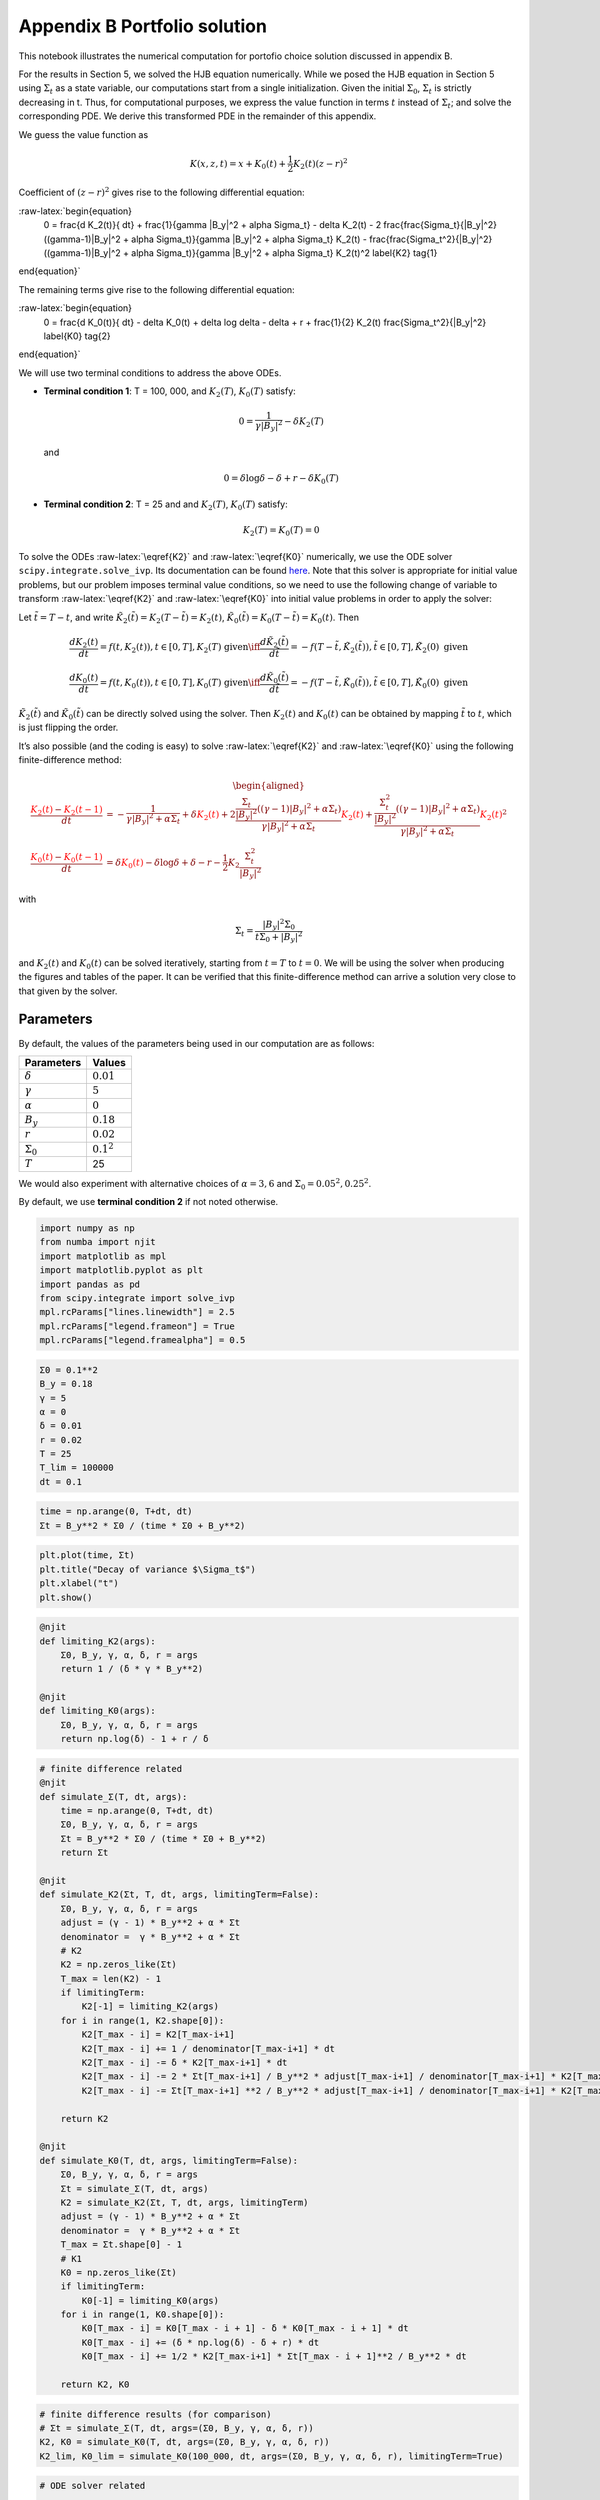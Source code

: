 Appendix B Portfolio solution
=============================

This notebook illustrates the numerical computation for portofio choice
solution discussed in appendix B.

For the results in Section 5, we solved the HJB equation numerically.
While we posed the HJB equation in Section 5 using :math:`\Sigma_t` as a
state variable, our computations start from a single initialization.
Given the initial :math:`\Sigma_0`, :math:`\Sigma_t` is strictly
decreasing in t. Thus, for computational purposes, we express the value
function in terms :math:`t` instead of :math:`\Sigma_t`; and solve the
corresponding PDE. We derive this transformed PDE in the remainder of
this appendix.

We guess the value function as

.. math::


   K(x, z, t) = x + K_0(t) + \frac{1}{2} K_2(t) (z - r)^2

Coefficient of :math:`(z-r)^2` gives rise to the following differential
equation:

:raw-latex:`\begin{equation}
    0 = \frac{d K_2(t)}{ dt} + \frac{1}{\gamma |B_y|^2 + \alpha \Sigma_t} - \delta K_2(t) - 2 \frac{\frac{\Sigma_t}{|B_y|^2} ((\gamma-1)|B_y|^2 + \alpha \Sigma_t)}{\gamma |B_y|^2 + \alpha \Sigma_t} K_2(t) -  \frac{\frac{\Sigma_t^2}{|B_y|^2} ((\gamma-1)|B_y|^2 + \alpha \Sigma_t)}{\gamma |B_y|^2 + \alpha \Sigma_t} K_2(t)^2 \label{K2} \tag{1}
\end{equation}`

The remaining terms give rise to the following differential equation:

:raw-latex:`\begin{equation}
    0 = \frac{d K_0(t)}{ dt}  - \delta K_0(t) + \delta \log \delta - \delta + r + \frac{1}{2} K_2(t) \frac{\Sigma_t^2}{|B_y|^2} \label{K0} \tag{2}
\end{equation}`

We will use two terminal conditions to address the above ODEs.

-  **Terminal condition 1**: T = 100, 000, and :math:`K_2(T)`,
   :math:`K_0(T)` satisfy:

   .. math::  0 = \frac{1}{\gamma |B_y|^2} - \delta K_2(T)

   and

   .. math::  0 = \delta \log \delta - \delta + r - \delta K_0(T)

-  **Terminal condition 2**: T = 25 and and :math:`K_2(T)`,
   :math:`K_0(T)` satisfy:

   .. math::  K_2(T) = K_0 (T) = 0

To solve the ODEs :raw-latex:`\eqref{K2}` and :raw-latex:`\eqref{K0}`
numerically, we use the ODE solver ``scipy.integrate.solve_ivp``. Its
documentation can be found
`here <https://docs.scipy.org/doc/scipy/reference/generated/scipy.integrate.solve_ivp.html>`__.
Note that this solver is appropriate for initial value problems, but our
problem imposes terminal value conditions, so we need to use the
following change of variable to transform :raw-latex:`\eqref{K2}` and
:raw-latex:`\eqref{K0}` into initial value problems in order to apply
the solver:

Let :math:`\tilde{t} = T - t`, and write
:math:`\tilde{K}_2(\tilde{t}) = K_2(T-\tilde{t}) = K_2(t)`,
:math:`\tilde{K}_0(\tilde{t}) = K_0(T-\tilde{t}) = K_0(t)`. Then

.. math::


   \frac{dK_2(t)}{dt} = f(t, K_2(t)), t \in [0,T], K_2(T) \text{ given} \iff \frac{d\tilde{K}_2(\tilde{t})}{d\tilde{t}} = -f(T-\tilde{t}, \tilde{K}_2(\tilde{t})), \tilde{t} \in [0,T], \tilde{K}_2(0) \text{ given}

.. math::


   \frac{dK_0(t)}{dt} = f(t, K_0(t)), t \in [0,T], K_0(T) \text{ given} \iff \frac{d\tilde{K}_0(\tilde{t})}{d\tilde{t}} = -f(T-\tilde{t}, \tilde{K}_0(\tilde{t})), \tilde{t} \in [0,T], \tilde{K}_0(0) \text{ given}

:math:`\tilde{K}_2(\tilde{t})` and :math:`\tilde{K}_0(\tilde{t})` can be
directly solved using the solver. Then :math:`K_2(t)` and :math:`K_0(t)`
can be obtained by mapping :math:`\tilde{t}` to :math:`t`, which is just
flipping the order.

It’s also possible (and the coding is easy) to solve
:raw-latex:`\eqref{K2}` and :raw-latex:`\eqref{K0}` using the following
finite-difference method:

.. math::


   \begin{aligned}
   \frac{ {\color{red}{K_2(t)}} - {\color{red}{K_2(t -1)}} }{ dt} &= -\frac{1}{\gamma |B_y|^2 + \alpha \Sigma_t} + \delta {\color{red}{K_2(t)}} + 2 \frac{\frac{\Sigma_t}{|B_y|^2} ((\gamma-1)|B_y|^2 + \alpha \Sigma_t)}{\gamma |B_y|^2 + \alpha \Sigma_t} {\color{red}{K_2(t)}} +  \frac{\frac{\Sigma_t^2}{|B_y|^2} ((\gamma-1)|B_y|^2 + \alpha \Sigma_t)}{\gamma |B_y|^2 + \alpha \Sigma_t} {\color{red}{K_2(t)}}^2\\
   \frac{{\color{red}{K_0(t)}} - {\color{red}{K_0(t-1)}}}{ dt}  &= \delta {\color{red}{K_0(t)}} - \delta \log \delta + \delta - r - \frac{1}{2} K_2 \frac{\Sigma_t^2}{|B_y|^2}
   \end{aligned}

with

.. math::


   \Sigma_t = \frac{|B_y|^2 \Sigma_0}{t \Sigma_0 + |B_y|^2}

and :math:`K_2(t)` and :math:`K_0(t)` can be solved iteratively,
starting from :math:`t=T` to :math:`t = 0`. We will be using the solver
when producing the figures and tables of the paper. It can be verified
that this finite-difference method can arrive a solution very close to
that given by the solver.

Parameters
----------

By default, the values of the parameters being used in our computation
are as follows:

================ =============
Parameters       Values
================ =============
:math:`\delta`   :math:`0.01`
:math:`\gamma`   :math:`5`
:math:`\alpha`   :math:`0`
:math:`B_y`      :math:`0.18`
:math:`r`        :math:`0.02`
:math:`\Sigma_0` :math:`0.1^2`
:math:`T`        25
================ =============

We would also experiment with alternative choices of
:math:`\alpha = 3,6` and :math:`\Sigma_0 = 0.05^2, 0.25^2`.

By default, we use **terminal condition 2** if not noted otherwise.

.. code:: ipython3

    import numpy as np
    from numba import njit
    import matplotlib as mpl
    import matplotlib.pyplot as plt
    import pandas as pd
    from scipy.integrate import solve_ivp
    mpl.rcParams["lines.linewidth"] = 2.5
    mpl.rcParams["legend.frameon"] = True
    mpl.rcParams["legend.framealpha"] = 0.5

.. code:: ipython3

    Σ0 = 0.1**2
    B_y = 0.18
    γ = 5
    α = 0
    δ = 0.01
    r = 0.02
    T = 25
    T_lim = 100000
    dt = 0.1

.. code:: ipython3

    time = np.arange(0, T+dt, dt)
    Σt = B_y**2 * Σ0 / (time * Σ0 + B_y**2)

.. code:: ipython3

    plt.plot(time, Σt)
    plt.title("Decay of variance $\Sigma_t$")
    plt.xlabel("t")
    plt.show()



.. image:: output_5_0.png


.. code:: ipython3

    @njit
    def limiting_K2(args):
        Σ0, B_y, γ, α, δ, r = args
        return 1 / (δ * γ * B_y**2)
    
    @njit
    def limiting_K0(args):
        Σ0, B_y, γ, α, δ, r = args
        return np.log(δ) - 1 + r / δ

.. code:: ipython3

    # finite difference related
    @njit
    def simulate_Σ(T, dt, args):
        time = np.arange(0, T+dt, dt)
        Σ0, B_y, γ, α, δ, r = args
        Σt = B_y**2 * Σ0 / (time * Σ0 + B_y**2)
        return Σt
    
    @njit
    def simulate_K2(Σt, T, dt, args, limitingTerm=False):
        Σ0, B_y, γ, α, δ, r = args
        adjust = (γ - 1) * B_y**2 + α * Σt
        denominator =  γ * B_y**2 + α * Σt
        # K2
        K2 = np.zeros_like(Σt)
        T_max = len(K2) - 1
        if limitingTerm:
            K2[-1] = limiting_K2(args)
        for i in range(1, K2.shape[0]):
            K2[T_max - i] = K2[T_max-i+1]
            K2[T_max - i] += 1 / denominator[T_max-i+1] * dt
            K2[T_max - i] -= δ * K2[T_max-i+1] * dt
            K2[T_max - i] -= 2 * Σt[T_max-i+1] / B_y**2 * adjust[T_max-i+1] / denominator[T_max-i+1] * K2[T_max-i+1] * dt
            K2[T_max - i] -= Σt[T_max-i+1] **2 / B_y**2 * adjust[T_max-i+1] / denominator[T_max-i+1] * K2[T_max-i+1]**2 * dt
        
        return K2
    
    @njit
    def simulate_K0(T, dt, args, limitingTerm=False):
        Σ0, B_y, γ, α, δ, r = args
        Σt = simulate_Σ(T, dt, args)
        K2 = simulate_K2(Σt, T, dt, args, limitingTerm)
        adjust = (γ - 1) * B_y**2 + α * Σt
        denominator =  γ * B_y**2 + α * Σt
        T_max = Σt.shape[0] - 1
        # K1
        K0 = np.zeros_like(Σt)
        if limitingTerm:
            K0[-1] = limiting_K0(args)
        for i in range(1, K0.shape[0]):
            K0[T_max - i] = K0[T_max - i + 1] - δ * K0[T_max - i + 1] * dt
            K0[T_max - i] += (δ * np.log(δ) - δ + r) * dt
            K0[T_max - i] += 1/2 * K2[T_max-i+1] * Σt[T_max - i + 1]**2 / B_y**2 * dt
            
        return K2, K0

.. code:: ipython3

    # finite difference results (for comparison)
    # Σt = simulate_Σ(T, dt, args=(Σ0, B_y, γ, α, δ, r))
    K2, K0 = simulate_K0(T, dt, args=(Σ0, B_y, γ, α, δ, r))
    K2_lim, K0_lim = simulate_K0(100_000, dt, args=(Σ0, B_y, γ, α, δ, r), limitingTerm=True)

.. code:: ipython3

    # ODE solver related
    
    @njit
    def f_K̃2(t̃, K̃2, *args):
        Σ0, B_y, γ, α, δ, r, T = args
        Σ = B_y**2 * Σ0 / ((T-t̃) * Σ0 + B_y**2)
        RHS = -(-1/(γ*B_y**2 + α*Σ) + δ*K̃2 + \
                           2*K̃2*(Σ/B_y**2 * ((γ-1)*B_y**2 + α*Σ))/(γ*B_y**2 + α*Σ) + \
                           K̃2**2*Σ**2/B_y**2 *  ((γ-1)*B_y**2 + α*Σ)/(γ*B_y**2 + α*Σ))
        return RHS
    
    def f_K̃0(t̃, K̃0, *args):
        Σ0, B_y, γ, α, δ, r, T, K̃2_sol = args
        Σ = B_y**2 * Σ0 / ((T-t̃) * Σ0 + B_y**2)
        RHS = -δ*K̃0 + δ*np.log(δ) - δ + r + 0.5* K̃2_sol.sol(t̃) * Σ**2/B_y**2
        return RHS
    
    def solve_K̃2(T, dt, args, limitingTerm=False):
        Σ0, B_y, γ, α, δ, r = args
        
        time = np.arange(0, T+dt, dt)
        
        args_K̃2 = Σ0, B_y, γ, α, δ, r, T
        if limitingTerm:
            K̃2_sol = solve_ivp(f_K̃2, [0, T], [limiting_K2(args)], args=args_K̃2, t_eval =time, dense_output=True)
        else:
            K̃2_sol = solve_ivp(f_K̃2, [0, T], [0], args=args_K̃2, t_eval =time, dense_output=True)
        
    #     return K̃2_sol.y.flatten()[::-1]
        return K̃2_sol
    
    def solve_K̃0(T, dt, K̃2_sol, args, limitingTerm=False):
        Σ0, B_y, γ, α, δ, r = args
        
        time = np.arange(0, T+dt, dt)
        
        args_K̃0 = Σ0, B_y, γ, α, δ, r, T, K̃2_sol
        if limitingTerm:
            K̃0_sol = solve_ivp(f_K̃0, [0, T], [limiting_K0(args)], args=args_K̃0, t_eval =time, dense_output=True)
        else:
            K̃0_sol = solve_ivp(f_K̃0, [0, T], [0], args=args_K̃0, t_eval =time, dense_output=True)
        
        return K̃0_sol

.. code:: ipython3

    # ODE solver results
    K̃2 = solve_K̃2(T, dt, args=(Σ0, B_y, γ, α, δ, r), limitingTerm=False)
    K̃0 = solve_K̃0(T, dt, K̃2, args=(Σ0, B_y, γ, α, δ, r), limitingTerm=False)
    
    K̃2_lim = solve_K̃2(100000, dt, args=(Σ0, B_y, γ, α, δ, r), limitingTerm=True)
    K̃0_lim = solve_K̃0(100000, dt, K̃2_lim, args=(Σ0, B_y, γ, α, δ, r), limitingTerm=True)

We illustrate the solutions of :math:`K_2` and :math:`K_0` (with default
parameters, both terminal conditions) in the following plot. We also
compare the solution given by finite-difference and by the Scipy ODE
solver.

.. code:: ipython3

    fig, (ax1, ax2) = plt.subplots(1,2, figsize=(16,5))
    ax1.plot(time, K2_lim[:len(time)], label="TC 1, finite-difference")
    ax1.plot(time, K̃2_lim.y.flatten()[::-1][:len(time)], label="TC 1, solver", linestyle = 'dashed')
    ax1.plot(time, K2, label="TC 2, finite-difference")
    ax1.plot(time, K̃2.y.flatten()[::-1], label="TC 2, solver", linestyle = 'dashed')
    ax1.set_xlabel("t")
    ax1.legend()
    ax1.set_title("$K_2$")
    
    ax2.plot(time, K0_lim[:len(time)], label="TC 1, finite-difference")
    ax2.plot(time, K̃0_lim.y.flatten()[::-1][:len(time)], label="TC 1, solver", linestyle = 'dashed')
    ax2.plot(time, K0, label="TC 2, finite-difference")
    ax2.plot(time, K̃0.y.flatten()[::-1], label="TC 2, solver", linestyle = 'dashed')
    ax2.set_xlabel("t")
    ax2.legend()
    ax2.set_title("$K_0$")
    plt.show()



.. image:: output_12_0.png


Portfolio choice and expected excess return
-------------------------------------------

We decompose the optimal portofolio choice :math:`\psi^*` into myopic
demand and hedging demand:

.. math::


    \psi^* = \underbrace{\frac{z-r}{\gamma |B_y|^2 + \alpha \Sigma_t}}_\text{myopic}\quad \underbrace{-  K_2 (z -r) \frac{\Sigma_t}{|B_y|^2} \left(\frac{(\gamma-1) |B_y|^2 + \alpha \Sigma_t}{\gamma |B_y|^2 + \alpha \Sigma_t}  \right)}_\text{hedging}

We illustrate hedging demand, myopic demand and total demand in terms of
expected excess return, :math:`z - r`, at time :math:`t = 0`.

.. code:: ipython3

    K̃24 = solve_K̃2(T, dt, args=(Σ0, B_y, γ, 3., δ, r), limitingTerm=False)
    K24 = K̃24.y.flatten()[::-1]
    K̃28 = solve_K̃2(T, dt, args=(Σ0, B_y, γ, 6., δ, r), limitingTerm=False)
    K28 = K̃28.y.flatten()[::-1]
    K̃2h = solve_K̃2(T, dt, args=(0.25**2, B_y, γ, α, δ, r), limitingTerm=False)
    K2h = K̃2h.y.flatten()[::-1]
    K̃24h = solve_K̃2(T, dt, args=(0.25**2, B_y, γ, 3., δ, r), limitingTerm=False)
    K24h = K̃24h.y.flatten()[::-1]
    K̃28h = solve_K̃2(T, dt, args=(0.25**2, B_y, γ, 6., δ, r), limitingTerm=False)
    K28h = K̃28h.y.flatten()[::-1]
    K̃2l = solve_K̃2(T, dt,  args=(0.05**2, B_y, γ, α, δ, r), limitingTerm=False)
    K2l = K̃2l.y.flatten()[::-1]
    K̃24l = solve_K̃2(T, dt, args=(0.05**2, B_y, γ, 3., δ, r), limitingTerm=False)
    K24l = K̃24l.y.flatten()[::-1]
    K̃28l = solve_K̃2(T, dt, args=(0.05**2, B_y, γ, 6., δ, r), limitingTerm=False)
    K28l = K̃28l.y.flatten()[::-1]

.. code:: ipython3

    γ = 5
    T = 25
    αs = [0,  3 , 6]
    Σt = simulate_Σ(T, 0.1, args=(Σ0, B_y, γ, αs[0], δ, r))
    excess_return = np.linspace(0, 0.2)
    
    
    def myopic(excess_r, args):
        Σ0, B_y, γ, α, δ, r = args
        return excess_r / (γ * B_y**2 + α * Σ0)
    
    def hegding(excess_r, k2, args):
        Σ0, B_y, γ, α, δ, r = args
        adjust = (γ - 1) * B_y**2 + α * Σ0
        temp = - k2 * excess_r * Σ0 / B_y**2 * adjust
        temp /= γ * B_y**2 + α * Σ0
        return temp
    
    myopic0 = myopic(excess_return, args=(Σt[0], B_y, γ, αs[0], δ, r))
    myopic1 = myopic(excess_return, args=(Σt[0], B_y, γ, αs[1], δ, r))
    myopic2 = myopic(excess_return, args=(Σt[0], B_y, γ, αs[2], δ, r))
    
    hedging0 = hegding(excess_return, K2[0], args=(Σt[0], B_y, γ, αs[0], δ, r))
    hedging1 = hegding(excess_return, K24[0], args=(Σt[0], B_y, γ, αs[1], δ, r))
    hedging2 = hegding(excess_return, K28[0], args=(Σt[0], B_y, γ, αs[2], δ, r))
    
    fig,(ax1, ax2, ax3) = plt.subplots(1,3, figsize=(18,5))
    
    ax1.plot(excess_return,  hedging0, label="$\\alpha = 0$")
    ax1.plot(excess_return,  hedging1, label="$\\alpha = 3$", color="C3", linestyle="--")
    ax1.plot(excess_return,  hedging2, label="$\\alpha = 6$", color="C1", linestyle="-.")
    ax1.set_title("Hedging demand", fontsize=15)
    
    ax2.plot(excess_return, myopic0, label="$\\alpha = 0$")
    ax2.plot(excess_return, myopic1, label="$\\alpha = 3$", color="C3", linestyle="--")
    ax2.plot(excess_return, myopic2, label="$\\alpha = 6$", color="C1", linestyle="-.")
    ax2.set_title("Myopic demand", fontsize=15)
    
    ax3.plot(excess_return, myopic0 +  hedging0, label="$\\alpha = 0$")
    ax3.plot(excess_return, myopic1 +  hedging1, label="$\\alpha = 3$", color="C3", linestyle="--")
    ax3.plot(excess_return, myopic2 +  hedging2, label="$\\alpha = 6$", color="C1", linestyle="-.")
    ax3.set_title("Total demand", fontsize=15)
    
    for ax in [ax1, ax2, ax3]:
        ax.set_xticks([0.0, 0.1, 0.2])
        ax.set_xlim(0.0, 0.2)
        ax.set_xlabel("expected excess return", fontsize=15)
    ax1.legend(fontsize=15, framealpha=0.8,  handlelength=5, borderpad=1.1, labelspacing=1.1)
        
        
    plt.tight_layout()
    plt.show()



.. image:: output_15_0.png


.. code:: ipython3

    fig, axes = plt.subplots(3,2, figsize=(12, 15))
    
    # γ = 5
    # DE
    ## hedging
    α = αs[0]
    axes[0,0].plot(excess_return, hegding(excess_return, K2l[0], args=(0.05**2, B_y, γ, α, δ, r)), color="C0")
    axes[0,0].plot(excess_return, hegding(excess_return, K2[0], args=(Σt[0], B_y, γ, α, δ, r)), color="C3", linestyle="--")
    axes[0,0].plot(excess_return, hegding(excess_return, K2h[0], args=(0.25**2, B_y, γ, α, δ, r)), color="C1", linestyle="-.")
    axes[0,0].set_title("Hedging demand: DE", fontsize=15)
    ## myopic
    axes[1,0].plot(excess_return, myopic(excess_return, args=(0.05**2, B_y, γ, α, δ, r)))
    axes[1,0].plot(excess_return, myopic(excess_return, args=(Σt[0], B_y, γ, α, δ, r)), color="C3", linestyle="--")
    axes[1,0].plot(excess_return, myopic(excess_return, args=(0.25**2, B_y, γ, α, δ, r)), color="C1", linestyle="-.")
    axes[1,0].set_title("Myopic demand: DE", fontsize=15)
    ## total
    axes[2,0].plot(excess_return, myopic(excess_return, args=(0.05**2, B_y, γ, α, δ, r))
                   + hegding(excess_return, K2l[0], args=(0.05**2, B_y, γ, α, δ, r)))
    axes[2,0].plot(excess_return, myopic(excess_return, args=(Σt[0], B_y, γ, α, δ, r))
                   + hegding(excess_return, K2[0], args=(Σt[0], B_y, γ, α, δ, r)), color="C3", linestyle="--")
    axes[2,0].plot(excess_return, myopic(excess_return, args=(0.25**2, B_y, γ, α, δ, r))
                   + hegding(excess_return, K2h[0], args=(0.25**2, B_y, γ, α, δ, r)), color="C1", linestyle="-.")
    axes[2,0].set_title("Total demand: DE", fontsize=15)
    
    # ambiguity
    α = αs[1]
    ## hedging
    axes[0,1].plot(excess_return, hegding(excess_return, K24l[0], args=(0.05**2, B_y, γ, α, δ, r)))
    axes[0,1].plot(excess_return, hegding(excess_return, K24[0], args=(Σt[0], B_y, γ, α, δ, r)), color="C3", linestyle="--")
    axes[0,1].plot(excess_return, hegding(excess_return, K24h[0], args=(0.25**2, B_y, γ, α, δ, r)), color="C1", linestyle="-.")
    axes[0,1].set_title("Hedging demand: ambiguity", fontsize=15)
    ## myopic
    axes[1,1].plot(excess_return, myopic(excess_return, args=(0.05**2, B_y, γ, α, δ, r)))
    axes[1,1].plot(excess_return, myopic(excess_return, args=(Σt[0], B_y, γ, α, δ, r)), color="C3", linestyle="--")
    axes[1,1].plot(excess_return, myopic(excess_return, args=(0.25**2, B_y, γ, α, δ, r)), color="C1", linestyle="-.")
    axes[1,1].set_title("Myopic demand: ambiguity", fontsize=15)
    ## total
    axes[2,1].plot(excess_return, myopic(excess_return, args=(0.05**2, B_y, γ, α, δ, r))
                   + hegding(excess_return, K24l[0], args=(0.05**2, B_y, γ, α, δ, r)))
    axes[2,1].plot(excess_return, myopic(excess_return, args=(Σt[0], B_y, γ, α, δ, r))
                   + hegding(excess_return, K24[0], args=(Σt[0], B_y, γ, α, δ, r)), color="C3", linestyle="--")
    axes[2,1].plot(excess_return, myopic(excess_return, args=(0.25**2, B_y, γ, α, δ, r))
                   + hegding(excess_return, K24h[0], args=(0.25**2, B_y, γ, α, δ, r)), color="C1", linestyle="-.")
    axes[2,1].set_title("Total demand: ambiguity", fontsize=15)
    
    
    for i in range(axes.shape[0]):
        for j in range(axes.shape[1]):
            axes[i,j].set_xticks([0,0.1,0.2])
    axes[0,0].legend(["$\\Sigma=0.05^2$", "$\\Sigma=0.10^2$","$\\Sigma=0.25^2$",], fontsize=15, framealpha=0.8,  handlelength=5, borderpad=1.1, labelspacing=1.1)
    axes[0,1].legend(["$\\Sigma=0.05^2$", "$\\Sigma=0.10^2$","$\\Sigma=0.25^2$",], fontsize=15, framealpha=0.8,  handlelength=5, borderpad=1.1, labelspacing=1.1)
    axes[2,0].set_xlabel("expected excess return", fontsize=15)
    axes[2,1].set_xlabel("expected excess return", fontsize=15)
    
    axes[0,0].set_ylim(-1.3, 0.05)
    axes[0,1].set_ylim(-1.3, 0.05)
    
    axes[1,0].set_ylim(-0.05, 1.3)
    axes[1,1].set_ylim(-0.05, 1.3)
    
    axes[2,0].set_ylim(-0.4, 0.6)
    axes[2,1].set_ylim(-0.4, 0.6)
    plt.tight_layout()



.. image:: output_16_0.png


As demands are proportional to :math:`z-r`, we report in Table 1 and
Table 2 the slope of demand with different choices of parameters and
terminal conditions.

The slope of hedging demand is given by:

.. math::


   K_2 \frac{\frac{\Sigma}{B_y^2}[(\gamma - 1) + \alpha \frac{\Sigma}{B_y^2}]}{\gamma + \alpha \frac{\Sigma}{B_y^2}}

The slope of myopic demand is given by:

.. math::


   \frac{1}{\gamma |B_y|^2 + \alpha \Sigma_t}

The slope of total demand is just the sum of the two slopes above.

Tables 1 and 2 give the slopes of the portfolio rules depicted in
Figures 1 and 2, respectively, in comparison to the slopes implied by
the infinite-horizon problem. The total demand slopes are lower for the
infinite-horizon problem with the :math:`\alpha=6` slope actually
negative. See Table 1.

The hedging demand remains non-monotone under ambiguity aversion as we
vary :math:`Σ_0` for the infinite-horizon problem. See Table 2(b) for
:math:`\alpha=3`.

.. code:: ipython3

    def myopic_slope(args):
        Σ0, B_y, γ, α, δ, r = args
        return 1 / (γ * B_y**2 + α * Σ0)
    
    def hedging_slope(k2, args):
        Σ0, B_y, γ, α, δ, r = args
        adjust = (γ - 1) * B_y**2 + α * Σ0
        temp = - k2 * Σ0 / B_y**2 * adjust
        temp /= γ * B_y**2 + α * Σ0
        return temp
    
    def total_slope(k2, args):
        Σ0, B_y, γ, α, δ, r = args
        my_sl = myopic_slope(args)
        hed_sl = hedging_slope(k2, args)
        return my_sl + hed_sl

.. code:: ipython3

    # table 1
    γ = 5
    Σ = 0.1**2
    Alphas = [0, 3, 6]
    
    temp = []
    
    for alpha in Alphas:
        hed_temp = []
        k̃2_Miao = solve_K̃2(25, 0.1, args=(Σ, B_y, γ, alpha, δ, r), limitingTerm=False)
        k2_Miao = k̃2_Miao.y.flatten()[::-1]
        hed_Miao = hedging_slope(k2_Miao[0], args=(Σ, B_y, γ, alpha, δ, r))
        k̃2_Hansen = solve_K̃2(100_000, 0.1, args=(Σ, B_y, γ, alpha, δ, r), limitingTerm=True)
        k2_Hansen = k̃2_Hansen.y.flatten()[::-1]
        hed_Hansen = hedging_slope(k2_Hansen[0], args=(Σ, B_y, γ, alpha, δ, r))
        hed_temp.append(hed_Hansen)
        hed_temp.append(hed_Miao)
        temp.append(hed_temp)
        
    for alpha in Alphas:
        my_temp = []
        k̃2_Miao = solve_K̃2(25, 0.1, args=(Σ, B_y, γ, alpha, δ, r), limitingTerm=False)
        k2_Miao = k̃2_Miao.y.flatten()[::-1]
        my_Miao = myopic_slope(args=(Σ, B_y, γ, alpha, δ, r))
        k̃2_Hansen = solve_K̃2(100_000, 0.1, args=(Σ, B_y, γ, alpha, δ, r), limitingTerm=True)
        k2_Hansen = k̃2_Hansen.y.flatten()[::-1]
        my_Hansen = myopic_slope(args=(Σ, B_y, γ, alpha, δ, r))
        my_temp.append(my_Hansen)
        my_temp.append(my_Miao)
        temp.append(my_temp)
        
    for alpha in Alphas:
        total_temp = []
        k̃2_Miao = solve_K̃2(25, 0.1, args=(Σ, B_y, γ, alpha, δ, r), limitingTerm=False)
        k2_Miao = k̃2_Miao.y.flatten()[::-1]
        total_Miao = total_slope(k2_Miao[0], args=(Σ, B_y, γ, alpha, δ, r))
        k̃2_Hansen = solve_K̃2(100_000, 0.1, args=(Σ, B_y, γ, alpha, δ, r), limitingTerm=True)
        k2_Hansen = k̃2_Hansen.y.flatten()[::-1]
        total_Hansen = total_slope(k2_Hansen[0], args=(Σ, B_y, γ, alpha, δ, r))
        total_temp.append(total_Hansen)
        total_temp.append(total_Miao)
        temp.append(total_temp)
    
    data1 = np.round(temp,3)
    contents = ["Hedging demand", "Myopic demand", "Total demand"]
    ids = pd.MultiIndex.from_product([contents, ['\(\\alpha = 0\)', '\(\\alpha = 3\)', "\(\\alpha = 6\)"]])
    tab1 = pd.DataFrame(data1, index=ids, columns=["\(\textbf{TC 1}\)", "\(\textbf{TC 2}\)"])
    print("Table 1: γ = 5, and Σ_0 = 0.1^2")
    tab1


.. parsed-literal::

    Table 1: γ = 5, and Σ_0 = 0.1^2




.. raw:: html

    <div>
    <style scoped>
        .dataframe tbody tr th:only-of-type {
            vertical-align: middle;
        }
    
        .dataframe tbody tr th {
            vertical-align: top;
        }
    
        .dataframe thead th {
            text-align: right;
        }
    </style>
    <table border="1" class="dataframe">
      <thead>
        <tr style="text-align: right;">
          <th></th>
          <th></th>
          <th>\(\textbf{TC 1}\)</th>
          <th>\(\textbf{TC 2}\)</th>
        </tr>
      </thead>
      <tbody>
        <tr>
          <th rowspan="3" valign="top">Hedging demand</th>
          <th>\(\alpha = 0\)</th>
          <td>-5.520</td>
          <td>-5.062</td>
        </tr>
        <tr>
          <th>\(\alpha = 3\)</th>
          <td>-5.126</td>
          <td>-4.676</td>
        </tr>
        <tr>
          <th>\(\alpha = 6\)</th>
          <td>-4.780</td>
          <td>-4.338</td>
        </tr>
        <tr>
          <th rowspan="3" valign="top">Myopic demand</th>
          <th>\(\alpha = 0\)</th>
          <td>6.173</td>
          <td>6.173</td>
        </tr>
        <tr>
          <th>\(\alpha = 3\)</th>
          <td>5.208</td>
          <td>5.208</td>
        </tr>
        <tr>
          <th>\(\alpha = 6\)</th>
          <td>4.505</td>
          <td>4.505</td>
        </tr>
        <tr>
          <th rowspan="3" valign="top">Total demand</th>
          <th>\(\alpha = 0\)</th>
          <td>0.653</td>
          <td>1.111</td>
        </tr>
        <tr>
          <th>\(\alpha = 3\)</th>
          <td>0.082</td>
          <td>0.532</td>
        </tr>
        <tr>
          <th>\(\alpha = 6\)</th>
          <td>-0.276</td>
          <td>0.166</td>
        </tr>
      </tbody>
    </table>
    </div>



.. code:: ipython3

    # table 2(a)
    γ = 5
    alpha = 0
    
    temp = []
    for Σ in [0.05**2, 0.10**2, 0.25**2]:
        hed_temp = []
    #     k2_Miao, _ = simulate_K0(25, 0.1, args=(Σ, B_y, γ, alpha, δ, r), limitingTerm=False)
        k̃2_Miao = solve_K̃2(25, 0.1, args=(Σ, B_y, γ, alpha, δ, r), limitingTerm=False)
        k2_Miao = k̃2_Miao.y.flatten()[::-1]
        hed_Miao = hedging_slope(k2_Miao[0], args=(Σ, B_y, γ, alpha, δ, r))
    #     k2_Hansen, _ = simulate_K0(100_000, 0.1, args=(Σ, B_y, γ, alpha, δ, r), limitingTerm=True)
        k̃2_Hansen = solve_K̃2(100_000, 0.1, args=(Σ, B_y, γ, alpha, δ, r), limitingTerm=True)
        k2_Hansen = k̃2_Hansen.y.flatten()[::-1]
        hed_Hansen = hedging_slope(k2_Hansen[0], args=(Σ, B_y, γ, alpha, δ, r))
        hed_temp.append(hed_Hansen)
        hed_temp.append(hed_Miao)
        temp.append(hed_temp)
        
    for Σ in [0.05**2, 0.10**2, 0.25**2]:
        my_temp = []
    #     k2_Miao, _ = simulate_K0(25, 0.1, args=(Σ, B_y, γ, alpha, δ, r), limitingTerm=False)
        k̃2_Miao = solve_K̃2(25, 0.1, args=(Σ, B_y, γ, alpha, δ, r), limitingTerm=False)
        k2_Miao = k̃2_Miao.y.flatten()[::-1]
        my_Miao = myopic_slope(args=(Σ, B_y, γ, alpha, δ, r))
    #     k2_Hansen, _ = simulate_K0(100_000, 0.1, args=(Σ, B_y, γ, alpha, δ, r), limitingTerm=True)
        k̃2_Hansen = solve_K̃2(100_000, 0.1, args=(Σ, B_y, γ, alpha, δ, r), limitingTerm=True)
        k2_Hansen = k̃2_Hansen.y.flatten()[::-1]
        my_Hansen = myopic_slope(args=(Σ, B_y, γ, alpha, δ, r))
        my_temp.append(my_Hansen)
        my_temp.append(my_Miao)
        temp.append(my_temp)
        
    for Σ in [0.05**2, 0.10**2, 0.25**2]:
        total_temp = []
    #     k2_Miao, _ = simulate_K0(25, 0.1, args=(Σ, B_y, γ, alpha, δ, r), limitingTerm=False)
        k̃2_Miao = solve_K̃2(25, 0.1, args=(Σ, B_y, γ, alpha, δ, r), limitingTerm=False)
        k2_Miao = k̃2_Miao.y.flatten()[::-1]
        total_Miao = total_slope(k2_Miao[0], args=(Σ, B_y, γ, alpha, δ, r))
    #     k2_Hansen, _ = simulate_K0(100_000, 0.1, args=(Σ, B_y, γ, alpha, δ, r), limitingTerm=True)
        k̃2_Hansen = solve_K̃2(100_000, 0.1, args=(Σ, B_y, γ, alpha, δ, r), limitingTerm=True)
        k2_Hansen = k̃2_Hansen.y.flatten()[::-1]
        total_Hansen = total_slope(k2_Hansen[0], args=(Σ, B_y, γ, alpha, δ, r))
        total_temp.append(total_Hansen)
        total_temp.append(total_Miao)
        temp.append(total_temp)
    
    data2a = np.round(temp,3)
    contents = ["Hedging demand", "Myopic demand", "Total demand"]
    ids = pd.MultiIndex.from_product([contents, ['\(Σ_0 = 0.05^2\)', '\(Σ_0 = 0.10^2\)', "\(Σ_0 = 0.25^2\)"]])
    tab2a = pd.DataFrame(data2a, index=ids, columns=["\(\textbf{TC 1}\)", "\(\textbf{TC 2}\)"])
    print("Table 2(a): DE(α=0)")
    tab2a


.. parsed-literal::

    Table 2(a): DE(α=0)




.. raw:: html

    <div>
    <style scoped>
        .dataframe tbody tr th:only-of-type {
            vertical-align: middle;
        }
    
        .dataframe tbody tr th {
            vertical-align: top;
        }
    
        .dataframe thead th {
            text-align: right;
        }
    </style>
    <table border="1" class="dataframe">
      <thead>
        <tr style="text-align: right;">
          <th></th>
          <th></th>
          <th>\(\textbf{TC 1}\)</th>
          <th>\(\textbf{TC 2}\)</th>
        </tr>
      </thead>
      <tbody>
        <tr>
          <th rowspan="3" valign="top">Hedging demand</th>
          <th>\(Σ_0 = 0.05^2\)</th>
          <td>-4.575</td>
          <td>-3.446</td>
        </tr>
        <tr>
          <th>\(Σ_0 = 0.10^2\)</th>
          <td>-5.520</td>
          <td>-5.062</td>
        </tr>
        <tr>
          <th>\(Σ_0 = 0.25^2\)</th>
          <td>-6.006</td>
          <td>-5.920</td>
        </tr>
        <tr>
          <th rowspan="3" valign="top">Myopic demand</th>
          <th>\(Σ_0 = 0.05^2\)</th>
          <td>6.173</td>
          <td>6.173</td>
        </tr>
        <tr>
          <th>\(Σ_0 = 0.10^2\)</th>
          <td>6.173</td>
          <td>6.173</td>
        </tr>
        <tr>
          <th>\(Σ_0 = 0.25^2\)</th>
          <td>6.173</td>
          <td>6.173</td>
        </tr>
        <tr>
          <th rowspan="3" valign="top">Total demand</th>
          <th>\(Σ_0 = 0.05^2\)</th>
          <td>1.598</td>
          <td>2.727</td>
        </tr>
        <tr>
          <th>\(Σ_0 = 0.10^2\)</th>
          <td>0.653</td>
          <td>1.111</td>
        </tr>
        <tr>
          <th>\(Σ_0 = 0.25^2\)</th>
          <td>0.167</td>
          <td>0.252</td>
        </tr>
      </tbody>
    </table>
    </div>



.. code:: ipython3

    # table 2(b)
    γ = 5
    alpha = 3
    
    temp = []
    for Σ in [0.05**2, 0.10**2, 0.25**2]:
        hed_temp = []
    #     k2_Miao, _ = simulate_K0(25, 0.1, args=(Σ, B_y, γ, alpha, δ, r), limitingTerm=False)
        k̃2_Miao = solve_K̃2(25, 0.1, args=(Σ, B_y, γ, alpha, δ, r), limitingTerm=False)
        k2_Miao = k̃2_Miao.y.flatten()[::-1]
        hed_Miao = hedging_slope(k2_Miao[0], args=(Σ, B_y, γ, alpha, δ, r))
    #     k2_Hansen, _ = simulate_K0(100_000, 0.1, args=(Σ, B_y, γ, alpha, δ, r), limitingTerm=True)
        k̃2_Hansen = solve_K̃2(100_000, 0.1, args=(Σ, B_y, γ, alpha, δ, r), limitingTerm=True)
        k2_Hansen = k̃2_Hansen.y.flatten()[::-1]
        hed_Hansen = hedging_slope(k2_Hansen[0], args=(Σ, B_y, γ, alpha, δ, r))
        hed_temp.append(hed_Hansen)
        hed_temp.append(hed_Miao)
        temp.append(hed_temp)
        
    for Σ in [0.05**2, 0.10**2, 0.25**2]:
        my_temp = []
    #     k2_Miao, _ = simulate_K0(25, 0.1, args=(Σ, B_y, γ, alpha, δ, r), limitingTerm=False)
        k̃2_Miao = solve_K̃2(25, 0.1, args=(Σ, B_y, γ, alpha, δ, r), limitingTerm=False)
        k2_Miao = k̃2_Miao.y.flatten()[::-1]
        my_Miao = myopic_slope(args=(Σ, B_y, γ, alpha, δ, r))
    #     k2_Hansen, _ = simulate_K0(100_000, 0.1, args=(Σ, B_y, γ, alpha, δ, r), limitingTerm=True)
        k̃2_Hansen = solve_K̃2(100_000, 0.1, args=(Σ, B_y, γ, alpha, δ, r), limitingTerm=True)
        k2_Hansen = k̃2_Hansen.y.flatten()[::-1]
        my_Hansen = myopic_slope(args=(Σ, B_y, γ, alpha, δ, r))
        my_temp.append(my_Hansen)
        my_temp.append(my_Miao)
        temp.append(my_temp)
        
    for Σ in [0.05**2, 0.10**2, 0.25**2]:
        total_temp = []
    #     k2_Miao, _ = simulate_K0(25, 0.1, args=(Σ, B_y, γ, alpha, δ, r), limitingTerm=False)
        k̃2_Miao = solve_K̃2(25, 0.1, args=(Σ, B_y, γ, alpha, δ, r), limitingTerm=False)
        k2_Miao = k̃2_Miao.y.flatten()[::-1]
        total_Miao = total_slope(k2_Miao[0], args=(Σ, B_y, γ, alpha, δ, r))
    #     k2_Hansen, _ = simulate_K0(100_000, 0.1, args=(Σ, B_y, γ, alpha, δ, r), limitingTerm=True)
        k̃2_Hansen = solve_K̃2(100_000, 0.1, args=(Σ, B_y, γ, alpha, δ, r), limitingTerm=True)
        k2_Hansen = k̃2_Hansen.y.flatten()[::-1]
        total_Hansen = total_slope(k2_Hansen[0], args=(Σ, B_y, γ, alpha, δ, r))
        total_temp.append(total_Hansen)
        total_temp.append(total_Miao)
        temp.append(total_temp)
    
    data2b = np.round(temp,3)
    contents = ["Hedging demand", "Myopic demand", "Total demand"]
    ids = pd.MultiIndex.from_product([contents, ['\(Σ_0 = 0.05^2\)', '\(Σ_0 = 0.10^2\)', "\(Σ_0 = 0.25^2\)"]])
    tab2b = pd.DataFrame(data2b, index=ids, columns=["\(\textbf{TC 1}\)", "\(\textbf{TC 2}\)"])
    print("Table 2(b): Ambiguity(α={})".format(alpha))
    tab2b


.. parsed-literal::

    Table 2(b): Ambiguity(α=3)




.. raw:: html

    <div>
    <style scoped>
        .dataframe tbody tr th:only-of-type {
            vertical-align: middle;
        }
    
        .dataframe tbody tr th {
            vertical-align: top;
        }
    
        .dataframe thead th {
            text-align: right;
        }
    </style>
    <table border="1" class="dataframe">
      <thead>
        <tr style="text-align: right;">
          <th></th>
          <th></th>
          <th>\(\textbf{TC 1}\)</th>
          <th>\(\textbf{TC 2}\)</th>
        </tr>
      </thead>
      <tbody>
        <tr>
          <th rowspan="3" valign="top">Hedging demand</th>
          <th>\(Σ_0 = 0.05^2\)</th>
          <td>-4.486</td>
          <td>-3.363</td>
        </tr>
        <tr>
          <th>\(Σ_0 = 0.10^2\)</th>
          <td>-5.126</td>
          <td>-4.676</td>
        </tr>
        <tr>
          <th>\(Σ_0 = 0.25^2\)</th>
          <td>-4.140</td>
          <td>-4.061</td>
        </tr>
        <tr>
          <th rowspan="3" valign="top">Myopic demand</th>
          <th>\(Σ_0 = 0.05^2\)</th>
          <td>5.900</td>
          <td>5.900</td>
        </tr>
        <tr>
          <th>\(Σ_0 = 0.10^2\)</th>
          <td>5.208</td>
          <td>5.208</td>
        </tr>
        <tr>
          <th>\(Σ_0 = 0.25^2\)</th>
          <td>2.861</td>
          <td>2.861</td>
        </tr>
        <tr>
          <th rowspan="3" valign="top">Total demand</th>
          <th>\(Σ_0 = 0.05^2\)</th>
          <td>1.414</td>
          <td>2.537</td>
        </tr>
        <tr>
          <th>\(Σ_0 = 0.10^2\)</th>
          <td>0.082</td>
          <td>0.532</td>
        </tr>
        <tr>
          <th>\(Σ_0 = 0.25^2\)</th>
          <td>-1.279</td>
          <td>-1.199</td>
        </tr>
      </tbody>
    </table>
    </div>



Table 3 below applies the distorted conditional mean return formula,
namely formula (31) in the paper,

.. math::


   \begin{equation}
   \overline{Z}_t - \alpha \Sigma_t \left[ \psi^* \left(\overline{Z}_t - r, \Sigma_t \right) + J_2\left( \Sigma_t \right) \left(\overline{Z}_t - r \right) \frac{\Sigma_t}{|B_y|^2} \right]
   \end{equation}

to computes the proportional reduction in the expected excess return
under the implied worst-case probabilities. Table 3 reports the implied
slope (as a function of :math:`\overline{Z}_t-r`) of the worst-case
increment:

.. math::


   \begin{equation}
   \alpha \Sigma_t \left[ \psi^* \left(\overline{Z}_t - r, \Sigma_t \right) + J_2\left( \Sigma_t \right) \left(\overline{Z}_t - r \right) \frac{\Sigma_t}{|B_y|^2} \right]
   \end{equation}

This adjustment lowers the expected excess return by about twenty
percent for :math:`\alpha=3`, and by a little over thirty percent for
:math:`\alpha=6` when :math:`\Sigma_0 = .01`. As can be seen by the
numbers reported in table, this conclusion is not very sensitive to
whether we limit the decision horizon to be twenty-five years or allow
it to be infinite.

.. code:: ipython3

    # table 3
    
    def distortion_slope(k2, args):
        Σ0, B_y, γ, α, δ, r = args
        ψ_slope = total_slope(k2, args)
        res = α*Σ0*(ψ_slope + k2*Σ0/B_y**2)
        return res
    
    γ = 5
    Σ = 0.1**2
    Alphas = [3, 6]
    
    temp = []
    for alpha in Alphas:
        distortion_temp = []
    #     k2_Miao, _ = simulate_K0(25, 0.1, args=(Σ, B_y, γ, alpha, δ, r), limitingTerm=False)
        k̃2_Miao = solve_K̃2(25, 0.1, args=(Σ, B_y, γ, alpha, δ, r), limitingTerm=False)
        k2_Miao = k̃2_Miao.y.flatten()[::-1]
        distortion_Miao = distortion_slope(k2_Miao[0], args=(Σ, B_y, γ, alpha, δ, r))
    #     k2_Hansen, _ = simulate_K0(100_000, 0.1, args=(Σ, B_y, γ, alpha, δ, r), limitingTerm=True)
        k̃2_Hansen = solve_K̃2(100_000, 0.1, args=(Σ, B_y, γ, alpha, δ, r), limitingTerm=True)
        k2_Hansen = k̃2_Hansen.y.flatten()[::-1]
        distortion_Hansen = distortion_slope(k2_Hansen[0], args=(Σ, B_y, γ, alpha, δ, r))
        distortion_temp.append(distortion_Hansen)
        distortion_temp.append(distortion_Miao)
        temp.append(distortion_temp)
    
    data3 = np.round(temp,3)
    ids = ["α=3", "α=6"]
    tab3 = pd.DataFrame(data3, index=ids, columns=["\(\textbf{TC 1}\)", "\(\textbf{TC 2}\)"])
    print("Table 3")
    tab3


.. parsed-literal::

    Table 3




.. raw:: html

    <div>
    <style scoped>
        .dataframe tbody tr th:only-of-type {
            vertical-align: middle;
        }
    
        .dataframe tbody tr th {
            vertical-align: top;
        }
    
        .dataframe thead th {
            text-align: right;
        }
    </style>
    <table border="1" class="dataframe">
      <thead>
        <tr style="text-align: right;">
          <th></th>
          <th>\(\textbf{TC 1}\)</th>
          <th>\(\textbf{TC 2}\)</th>
        </tr>
      </thead>
      <tbody>
        <tr>
          <th>α=3</th>
          <td>0.187</td>
          <td>0.185</td>
        </tr>
        <tr>
          <th>α=6</th>
          <td>0.319</td>
          <td>0.315</td>
        </tr>
      </tbody>
    </table>
    </div>



Solving for :math:`J_2 (\Sigma_t)` and :math:`J_0(\Sigma_t)`
------------------------------------------------------------

While the appendix computes continuation values by replacing
:math:`s = \Sigma_t` by :math:`t`, the functions :math:`J_0` and
:math:`J_2` can be inferred from the infinite-horizon solution described
in this appendix, by noting that :math:`J_2(0) = K_2(\infty)`,
:math:`J_0(0) = K_0(\infty)`, and using the formula
:math:`\frac{d\Sigma_t}{dt} = -\frac{\Sigma_t^2}{|B_y|^2}`.

Below, we write down the differential equation in terms of
:math:`J_2(\Sigma_t)` and demonstrate how to solve for
:math:`J_2(\Sigma_t)`, and compare it with :math:`K_2(t)`:

.. math::


   \frac{d {\color{red}{J_2(\Sigma_t)}} }{ dt} = \frac{d {\color{red}{J_2(\Sigma_t)}} }{ d\Sigma} \left(- \frac{\Sigma_t^2}{|B_y|^2}\right) = -\frac{1}{\gamma |B_y|^2 + \alpha \Sigma_t} + \delta {\color{red}{J_2(\Sigma_t)}} + 2 \frac{\frac{\Sigma_t}{|B_y|^2} ((\gamma-1)|B_y|^2 + \alpha \Sigma_t)}{\gamma |B_y|^2 + \alpha \Sigma_t} {\color{red}{J_2(\Sigma_t)}} +  \frac{\frac{\Sigma_t^2}{|B_y|^2} ((\gamma-1)|B_y|^2 + \alpha \Sigma_t)}{\gamma |B_y|^2 + \alpha \Sigma_t} {\color{red}{J_2(\Sigma_t)}}^2

A way comparable to solve :math:`K_2(t)` with **terminal condition 1**
is to solve the above system with the following initial condition:

.. math::


   0 = \frac{1}{\gamma |B_y|^2} - \delta J_2(0)

For the sake of comparison, we also use the Scipy ODE solver to directly
solve for :math:`J_2(\Sigma_t)` and compare the solutions.

.. code:: ipython3

    @njit
    def solve_J2(Σt, initial, args):
        Σ0, B_y, γ, α, δ, r = args
    # initial = (True, _)
    # args= (Σ0, B_y, γ, α, δ, r)
    # N = 100
    #     Σ = np.arange(Σ_min, Σ0 + Σ_min, Δ)
        Σ = np.flip(Σt)
        Δ = Σ[1:] - Σ[:-1]
        N = Σ.shape[0] -1
        J2 = np.zeros_like(Σ)
        adjust = (γ - 1) * B_y**2 + α * Σ
        denominator =  γ * B_y**2 + α * Σ
        if initial[0]:
            J2[0] = limiting_K2(args)
            temp = J2[0] * (- Σ[0]**2 / B_y**2)
            for i in range(1, N + 1):
                mu = - 1/(γ * B_y**2 + α * Σ[i-1]) + δ * J2[i-1]
                mu +=  2 * Σ[i-1] / B_y**2 * adjust[i-1] / denominator[i-1] * J2[i-1]
                mu +=  Σ[i-1] **2 / B_y**2 * adjust[i-1] / denominator[i-1] * J2[i-1]**2
                mu *= - B_y**2 / Σ[i-1]**2
                J2[i] = J2[i-1] + mu * Δ[i-1]
    #             J2[i] = temp * ( - B_y**2 / Σ[i]**2)
        else:
            J2[-1] = initial[1]
            for i in range(1, N + 1):
                mu = - 1/(γ * B_y**2 + α * Σ[N-i+1]) + δ * J2[N-i+1]
                mu +=  2 * Σ[N -i+1] / B_y**2 * adjust[N-i+1] / denominator[N-i+1] * J2[N-i+1]
                mu +=  Σ[N-i+1] **2 / B_y**2 * adjust[N-i+1] / denominator[N-i+1] * J2[N-i+1]**2
                mu *= - B_y**2 / Σ[N-i+1]**2
                J2[N-i] = J2[N-i+1] - mu * Δ[N-i+1]
    
        return J2, Σ, Δ

.. code:: ipython3

    γ = 5
    α = 0
    sigma = simulate_Σ(1_00_000, 0.1, args=(Σ0, B_y, γ, α, δ, r))
    kk2, kk0 = simulate_K0(1_00_000, 0.1, args=(Σ0, B_y, γ, α, δ, r), limitingTerm=True)
    sigma_25 = simulate_Σ(25, 0.01, args=(Σ0, B_y, γ, α, δ, r))
    k2, k0 = simulate_K0(25, 0.01, args=(Σ0, B_y, γ, α, δ, r))
    j2, Σ, Δ = solve_J2(sigma, initial=(True, kk2[0]), args= (Σ0, B_y, γ, α, δ, r))
    jj2, ΣΣ, ΔΔ = solve_J2(sigma, initial=(False, kk2[0]), args= (Σ0, B_y, γ, α, δ, r))

.. code:: ipython3

    def f_J2(Σ, J2, *args):
        B_y, γ, α, δ = args
        RHS = (-B_y**2/Σ**2)*(-1/(γ*B_y**2 + α*Σ) + δ*J2 + \
                           2*J2*(Σ/B_y**2 * ((γ-1)*B_y**2 + α*Σ))/(γ*B_y**2 + α*Σ) + \
                           J2**2*Σ**2/B_y**2 *  ((γ-1)*B_y**2 + α*Σ)/(γ*B_y**2 + α*Σ) )
        return RHS
    
    args = B_y, γ, α, δ
    
    J2_sol = solve_ivp(f_J2, [1e-9, Σ0], [1/(δ*γ*B_y**2)], args=args)

A result comparison is illustrated below. For the orange dashed line, we
solve :math:`K_2(t)` with **terminal condition 1**, and plot it in terms
of :math:`\Sigma_t`. We can see that the two solutions are virtually the
same. They are also virtually the same as the solution given by the ODE
solver.

.. code:: ipython3

    plt.figure(figsize=(8,5))
    plt.plot(Σ, j2, label="$J_2$ as a function of $\Sigma$, \n imposing limiting value as initial condition ")
    plt.plot(sigma, kk2, label="$K_2$ as a function of $\Sigma$, \n computed using our terminal conditions", linestyle="dashed")
    plt.plot(J2_sol.t, J2_sol.y.flatten(), label = "$J_2$ as a function of $\Sigma$ (using ODE solver), \n imposing limiting value as initial condition", linestyle = "dotted")
    plt.legend(loc=1)
    plt.xlabel("Σ")
    plt.title("Solutions, with $Σ_0 = 0.1^2$, $γ= 5$ and $α = 0$")
    plt.show()



.. image:: output_29_0.png

